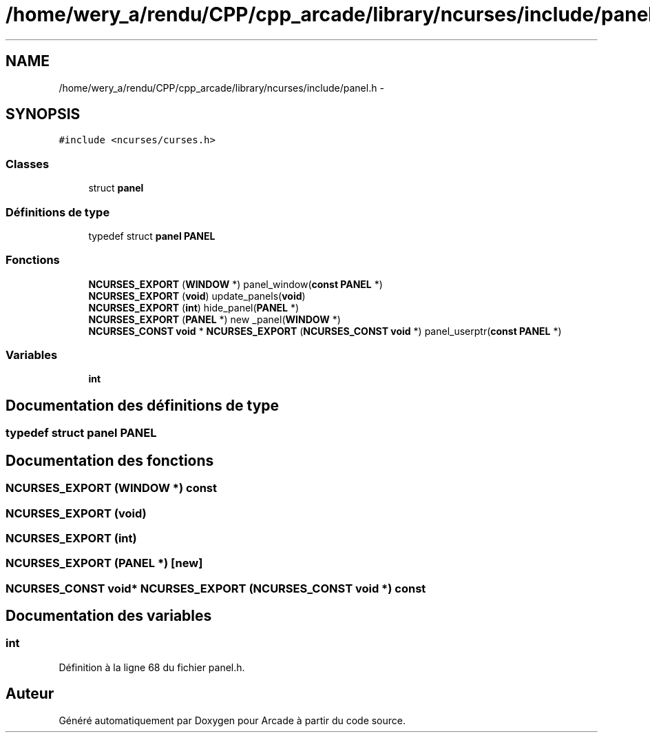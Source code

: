 .TH "/home/wery_a/rendu/CPP/cpp_arcade/library/ncurses/include/panel.h" 3 "Mercredi 30 Mars 2016" "Version 1" "Arcade" \" -*- nroff -*-
.ad l
.nh
.SH NAME
/home/wery_a/rendu/CPP/cpp_arcade/library/ncurses/include/panel.h \- 
.SH SYNOPSIS
.br
.PP
\fC#include <ncurses/curses\&.h>\fP
.br

.SS "Classes"

.in +1c
.ti -1c
.RI "struct \fBpanel\fP"
.br
.in -1c
.SS "Définitions de type"

.in +1c
.ti -1c
.RI "typedef struct \fBpanel\fP \fBPANEL\fP"
.br
.in -1c
.SS "Fonctions"

.in +1c
.ti -1c
.RI "\fBNCURSES_EXPORT\fP (\fBWINDOW\fP *) panel_window(\fBconst\fP \fBPANEL\fP *)"
.br
.ti -1c
.RI "\fBNCURSES_EXPORT\fP (\fBvoid\fP) update_panels(\fBvoid\fP)"
.br
.ti -1c
.RI "\fBNCURSES_EXPORT\fP (\fBint\fP) hide_panel(\fBPANEL\fP *)"
.br
.ti -1c
.RI "\fBNCURSES_EXPORT\fP (\fBPANEL\fP *) new _panel(\fBWINDOW\fP *)"
.br
.ti -1c
.RI "\fBNCURSES_CONST\fP \fBvoid\fP * \fBNCURSES_EXPORT\fP (\fBNCURSES_CONST\fP \fBvoid\fP *) panel_userptr(\fBconst\fP \fBPANEL\fP *)"
.br
.in -1c
.SS "Variables"

.in +1c
.ti -1c
.RI "\fBint\fP"
.br
.in -1c
.SH "Documentation des définitions de type"
.PP 
.SS "typedef struct \fBpanel\fP  \fBPANEL\fP"

.SH "Documentation des fonctions"
.PP 
.SS "NCURSES_EXPORT (\fBWINDOW\fP *) const"

.SS "NCURSES_EXPORT (\fBvoid\fP)"

.SS "NCURSES_EXPORT (\fBint\fP)"

.SS "NCURSES_EXPORT (\fBPANEL\fP *)\fC [new]\fP"

.SS "\fBNCURSES_CONST\fP \fBvoid\fP* NCURSES_EXPORT (\fBNCURSES_CONST\fP \fBvoid\fP *) const"

.SH "Documentation des variables"
.PP 
.SS "int"

.PP
Définition à la ligne 68 du fichier panel\&.h\&.
.SH "Auteur"
.PP 
Généré automatiquement par Doxygen pour Arcade à partir du code source\&.
